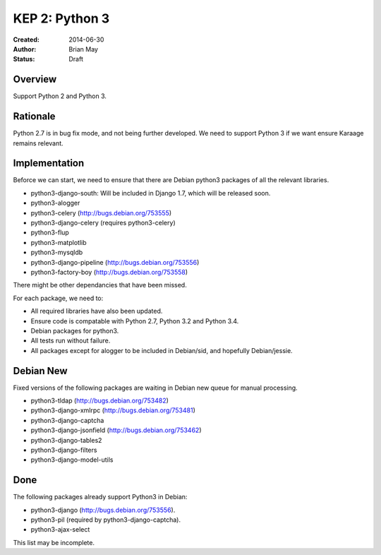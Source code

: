 KEP 2: Python 3
===============

:Created: 2014-06-30
:Author: Brian May
:Status: Draft


Overview
--------
Support Python 2 and Python 3.

Rationale
---------
Python 2.7 is in bug fix mode, and not being further developed. We need
to support Python 3 if we want ensure Karaage remains relevant.

Implementation
--------------
Beforce we can start, we need to ensure that there are Debian python3 packages
of all the relevant libraries.

* python3-django-south: Will be included in Django 1.7, which will be released
  soon.
* python3-alogger
* python3-celery (http://bugs.debian.org/753555)
* python3-django-celery (requires python3-celery)
* python3-flup
* python3-matplotlib
* python3-mysqldb
* python3-django-pipeline (http://bugs.debian.org/753556)
* python3-factory-boy (http://bugs.debian.org/753558)

There might be other dependancies that have been missed.

For each package, we need to:

* All required libraries have also been updated.
* Ensure code is compatable with Python 2.7, Python 3.2 and Python 3.4.
* Debian packages for python3.
* All tests run without failure.
* All packages except for alogger to be included in Debian/sid, and hopefully
  Debian/jessie.

Debian New
----------
Fixed versions of the following packages are waiting in Debian new queue
for manual processing.

* python3-tldap (http://bugs.debian.org/753482)
* python3-django-xmlrpc (http://bugs.debian.org/753481)
* python3-django-captcha
* python3-django-jsonfield (http://bugs.debian.org/753462)
* python3-django-tables2
* python3-django-filters
* python3-django-model-utils

Done
----
The following packages already support Python3 in Debian:

* python3-django (http://bugs.debian.org/753556).
* python3-pil (required by python3-django-captcha).
* python3-ajax-select

This list may be incomplete.

